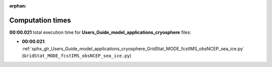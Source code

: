 
:orphan:

.. _sphx_glr_Users_Guide_model_applications_cryosphere_sg_execution_times:

Computation times
=================
**00:00.021** total execution time for **Users_Guide_model_applications_cryosphere** files:

- **00:00.021**: :ref:`sphx_glr_Users_Guide_model_applications_cryosphere_GridStat_MODE_fcstIMS_obsNCEP_sea_ice.py` (``GridStat_MODE_fcstIMS_obsNCEP_sea_ice.py``)
